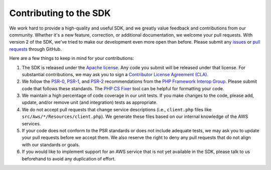 =======================
Contributing to the SDK
=======================

We work hard to provide a high-quality and useful SDK, and we greatly value feedback and contributions from our
community. Whether it's a new feature, correction, or additional documentation, we welcome your pull requests. With
version 2 of the SDK, we've tried to make our development even more open than before. Please submit any `issues
<https://github.com/aws/aws-sdk-php/issues>`_ or `pull requests <https://github.com/aws/aws-sdk-php/pulls>`_ through
GitHub.

Here are a few things to keep in mind for your contributions:

#. The SDK is released under the `Apache license <http://aws.amazon.com/apache2.0/>`_. Any code you submit will be
   released under that license. For substantial contributions, we may ask you to sign a `Contributor License Agreement
   (CLA) <http://en.wikipedia.org/wiki/Contributor_License_Agreement>`_.
#. We follow the `PSR-0 <https://github.com/php-fig/fig-standards/blob/master/accepted/PSR-0.md>`_,
   `PSR-1 <https://github.com/php-fig/fig-standards/blob/master/accepted/PSR-1-basic-coding-standard.md>`_, and
   `PSR-2 <https://github.com/php-fig/fig-standards/blob/master/accepted/PSR-2-coding-style-guide.md>`_ recommendations
   from the `PHP Framework Interop Group <http://php-fig.org>`_. Please submit code that follows these standards. The
   `PHP CS Fixer <http://cs.sensiolabs.org/>`_ tool can be helpful for formatting your code.
#. We maintain a high percentage of code coverage in our unit tests. If you make changes to the code, please add,
   update, and/or remove unit (and integration) tests as appropriate.
#. We do not accept pull requests that change service descriptions (i.e., ``client.php`` files like
   ``src/Aws/*/Resources/client.php``). We generate these files based on our internal knowledge of the AWS services.
#. If your code does not conform to the PSR standards or does not include adequate tests, we may ask you to update your
   pull requests before we accept them. We also reserve the right to deny any pull requests that do not align with our
   standards or goals.
#. If you would like to implement support for an AWS service that is not yet available in the SDK, please talk to us
   beforehand to avoid any duplication of effort.
